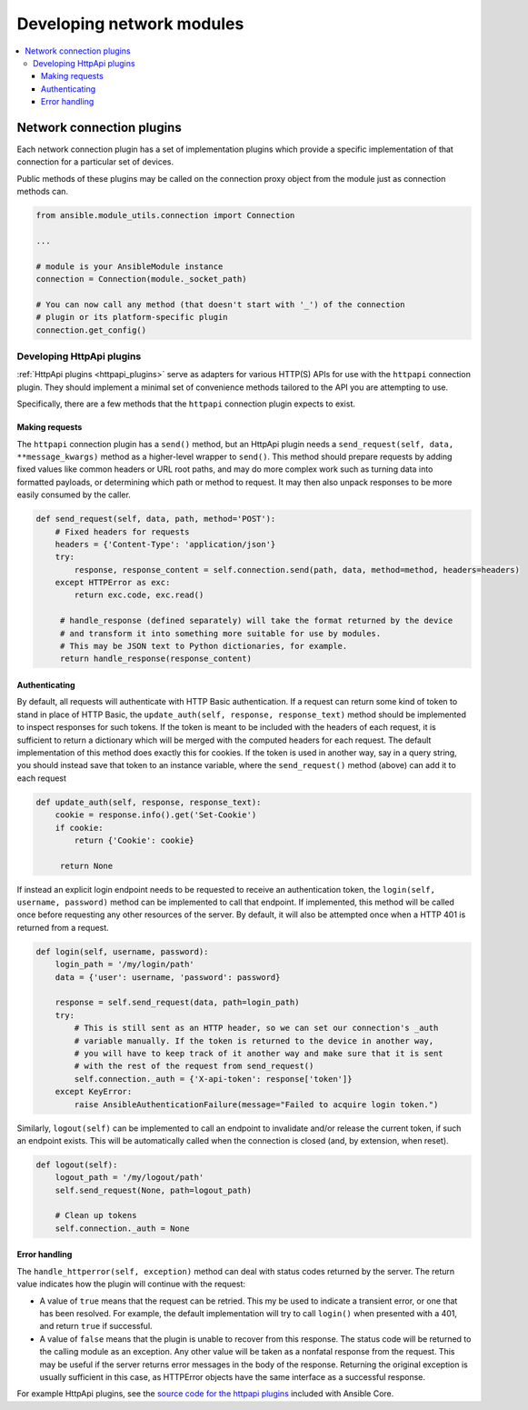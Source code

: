 .. _network_dev_guide:

**************************
Developing network modules
**************************

.. contents::
   :local:

.. _developing_modules_network:

Network connection plugins
==========================

Each network connection plugin has a set of implementation plugins which provide a specific implementation of that connection for a particular set of devices.

Public methods of these plugins may be called on the connection proxy object from the module just as connection methods can.

.. code-block:: python

  from ansible.module_utils.connection import Connection

  ...

  # module is your AnsibleModule instance
  connection = Connection(module._socket_path)

  # You can now call any method (that doesn't start with '_') of the connection
  # plugin or its platform-specific plugin
  connection.get_config()

.. _developing_plugins_httpapi:

Developing HttpApi plugins
--------------------------

:ref:`HttpApi plugins <httpapi_plugins>` serve as adapters for various HTTP(S) APIs for use with the ``httpapi`` connection plugin. They should implement a minimal set of convenience methods tailored to the API you are attempting to use.

Specifically, there are a few methods that the ``httpapi`` connection plugin expects to exist.

Making requests
^^^^^^^^^^^^^^^

The ``httpapi`` connection plugin has a ``send()`` method, but an HttpApi plugin needs a ``send_request(self, data, **message_kwargs)`` method as a higher-level wrapper to ``send()``. This method should prepare requests by adding fixed values like common headers or URL root paths, and may do more complex work such as turning data into formatted payloads, or determining which path or method to request. It may then also unpack responses to be more easily consumed by the caller.

.. code-block:: python

   def send_request(self, data, path, method='POST'):
       # Fixed headers for requests
       headers = {'Content-Type': 'application/json'}
       try:
           response, response_content = self.connection.send(path, data, method=method, headers=headers)
       except HTTPError as exc:
           return exc.code, exc.read()

        # handle_response (defined separately) will take the format returned by the device
        # and transform it into something more suitable for use by modules.
        # This may be JSON text to Python dictionaries, for example.
        return handle_response(response_content)

Authenticating
^^^^^^^^^^^^^^

By default, all requests will authenticate with HTTP Basic authentication. If a request can return some kind of token to stand in place of HTTP Basic, the ``update_auth(self, response, response_text)`` method should be implemented to inspect responses for such tokens. If the token is meant to be included with the headers of each request, it is sufficient to return a dictionary which will be merged with the computed headers for each request. The default implementation of this method does exactly this for cookies. If the token is used in another way, say in a query string, you should instead save that token to an instance variable, where the ``send_request()`` method (above) can add it to each request

.. code-block:: python

   def update_auth(self, response, response_text):
       cookie = response.info().get('Set-Cookie')
       if cookie:
           return {'Cookie': cookie}

        return None

If instead an explicit login endpoint needs to be requested to receive an authentication token, the ``login(self, username, password)`` method can be implemented to call that endpoint. If implemented, this method will be called once before requesting any other resources of the server. By default, it will also be attempted once when a HTTP 401 is returned from a request.

.. code-block:: python

   def login(self, username, password):
       login_path = '/my/login/path'
       data = {'user': username, 'password': password}

       response = self.send_request(data, path=login_path)
       try:
           # This is still sent as an HTTP header, so we can set our connection's _auth
           # variable manually. If the token is returned to the device in another way,
           # you will have to keep track of it another way and make sure that it is sent
           # with the rest of the request from send_request()
           self.connection._auth = {'X-api-token': response['token']}
       except KeyError:
           raise AnsibleAuthenticationFailure(message="Failed to acquire login token.")

Similarly, ``logout(self)`` can be implemented to call an endpoint to invalidate and/or release the current token, if such an endpoint exists. This will be automatically called when the connection is closed (and, by extension, when reset).

.. code-block:: python

   def logout(self):
       logout_path = '/my/logout/path'
       self.send_request(None, path=logout_path)

       # Clean up tokens
       self.connection._auth = None

Error handling
^^^^^^^^^^^^^^

The ``handle_httperror(self, exception)`` method can deal with status codes returned by the server. The return value indicates how the plugin will continue with the request:

* A value of ``true`` means that the request can be retried. This my be used to indicate a transient error, or one that has been resolved. For example, the default implementation will try to call ``login()`` when presented with a 401, and return ``true`` if successful.

* A value of ``false`` means that the plugin is unable to recover from this response. The status code will be returned to the calling module as an exception. Any other value will be taken as a nonfatal response from the request. This may be useful if the server returns error messages in the body of the response. Returning the original exception is usually sufficient in this case, as HTTPError objects have the same interface as a successful response.

For example HttpApi plugins, see the `source code for the httpapi plugins <https://github.com/ansible/ansible/tree/devel/lib/ansible/plugins/httpapi>`_ included with Ansible Core.
